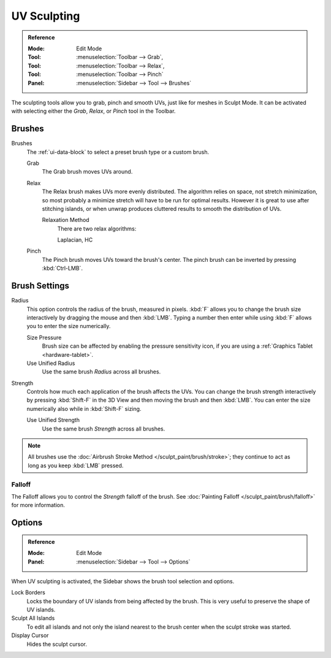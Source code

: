 .. _bpy.types.ToolSettings.use_uv_sculpt:

************
UV Sculpting
************

.. admonition:: Reference
   :class: refbox

   :Mode:      Edit Mode
   :Tool:      :menuselection:`Toolbar --> Grab`,
   :Tool:      :menuselection:`Toolbar --> Relax`,
   :Tool:      :menuselection:`Toolbar --> Pinch`
   :Panel:     :menuselection:`Sidebar --> Tool --> Brushes`

The sculpting tools allow you to grab, pinch and smooth UVs, just like for meshes in Sculpt Mode.
It can be activated with selecting either the *Grab*, *Relax*, or *Pinch* tool in the Toolbar.


Brushes
=======

Brushes
   The :ref:`ui-data-block` to select a preset brush type or a custom brush.

   Grab
      The Grab brush moves UVs around.
   Relax
      The Relax brush makes UVs more evenly distributed.
      The algorithm relies on space, not stretch minimization,
      so most probably a minimize stretch will have to be run for optimal results.
      However it is great to use after stitching islands,
      or when unwrap produces cluttered results to smooth the distribution of UVs.

      Relaxation Method
         There are two relax algorithms:

         Laplacian, HC
   Pinch
      The Pinch brush moves UVs toward the brush's center.
      The pinch brush can be inverted by pressing :kbd:`Ctrl-LMB`.


Brush Settings
==============

Radius
   This option controls the radius of the brush, measured in pixels.
   :kbd:`F` allows you to change the brush size interactively by dragging the mouse and then :kbd:`LMB`.
   Typing a number then enter while using :kbd:`F` allows you to enter the size numerically.

   Size Pressure
      Brush size can be affected by enabling the pressure sensitivity icon,
      if you are using a :ref:`Graphics Tablet <hardware-tablet>`.
   Use Unified Radius
      Use the same brush *Radius* across all brushes.

Strength
   Controls how much each application of the brush affects the UVs.
   You can change the brush strength interactively by pressing :kbd:`Shift-F`
   in the 3D View and then moving the brush and then :kbd:`LMB`.
   You can enter the size numerically also while in :kbd:`Shift-F` sizing.

   Use Unified Strength
      Use the same brush *Strength* across all brushes.

.. note::

   All brushes use the :doc:`Airbrush Stroke Method </sculpt_paint/brush/stroke>`;
   they continue to act as long as you keep :kbd:`LMB` pressed.


Falloff
-------

The Falloff allows you to control the *Strength* falloff of the brush.
See :doc:`Painting Falloff </sculpt_paint/brush/falloff>` for more information.


Options
=======

.. admonition:: Reference
   :class: refbox

   :Mode:      Edit Mode
   :Panel:     :menuselection:`Sidebar --> Tool --> Options`

When UV sculpting is activated, the Sidebar shows the brush tool selection and options.

Lock Borders
   Locks the boundary of UV islands from being affected by the brush.
   This is very useful to preserve the shape of UV islands.
Sculpt All Islands
   To edit all islands and not only the island nearest to the brush center
   when the sculpt stroke was started.
Display Cursor
   Hides the sculpt cursor.
